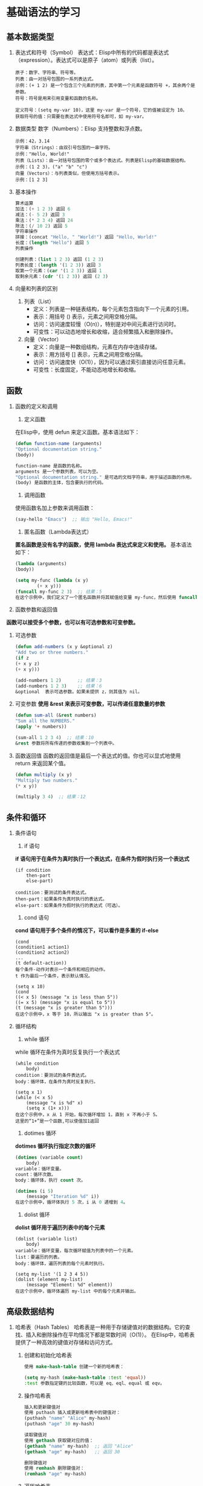 * 基础语法的学习

** 基本数据类型

1. 表达式和符号（Symbol）
    表达式：Elisp中所有的代码都是表达式（expression）。表达式可以是原子（atom）或列表（list）。
    #+begin_src elisp
	原子：数字、字符串、符号等。
	列表：由一对括号包围的一系列表达式。
	示例：(+ 1 2) 是一个包含三个元素的列表，其中第一个元素是函数符号 +，其余两个是参数。
	符号：符号是用来引用变量和函数的名称。

	定义符号：(setq my-var 10)，这里 my-var 是一个符号，它的值被设定为 10。
	获取符号的值：只需要在表达式中使用符号名即可，如 my-var。
	#+end_src

2. 数据类型
    数字（Numbers）：Elisp 支持整数和浮点数。
    #+begin_src eslip
	示例：42，3.14
	字符串（Strings）：由双引号包围的一串字符。
	示例："Hello, World!"
	列表（Lists）：由一对括号包围的零个或多个表达式。列表是Elisp的基础数据结构。
	示例：(1 2 3)，("a" "b" "c")
	向量（Vectors）：与列表类似，但使用方括号表示。
	示例：[1 2 3]
    #+end_src

3. 基本操作
   #+begin_src lisp
    算术运算
	加法：(+ 1 2 3) 返回 6
	减法：(- 5 2) 返回 3
	乘法：(* 2 3 4) 返回 24
	除法：(/ 10 2) 返回 5
    字符串操作
	拼接：(concat "Hello, " "World!") 返回 "Hello, World!"
	长度：(length "Hello") 返回 5
	列表操作

    创建列表：(list 1 2 3) 返回 (1 2 3)
    列表长度：(length '(1 2 3)) 返回 3
    取第一个元素：(car '(1 2 3)) 返回 1
    取剩余元素：(cdr '(1 2 3)) 返回 (2 3)
   #+end_src

4. 向量和列表的区别

   1. 列表（List）
	+ 定义：列表是一种链表结构，每个元素包含指向下一个元素的引用。
	+ 表示：用括号 () 表示，元素之间用空格分隔。
	+ 访问：访问速度较慢（O(n)），特别是对中间元素进行访问时。
	+ 可变性：可以动态地增长和收缩，适合频繁插入和删除操作。

   2. 向量（Vector）
	+ 定义：向量是一种数组结构，元素在内存中连续存储。
	+ 表示：用方括号 [] 表示，元素之间用空格分隔。
	+ 访问：访问速度快（O(1)），因为可以通过索引直接访问任意元素。
	+ 可变性：长度固定，不能动态地增长和收缩。


** 函数
    1. 函数的定义和调用
       1. 定义函数
	   在Elisp中，使用 defun 来定义函数。基本语法如下：
	   #+begin_src lisp
	   (defun function-name (arguments)
	   "Optional documentation string."
	   (body))

	   function-name 是函数的名称。
	   arguments 是一个参数列表，可以为空。
	   "Optional documentation string." 是可选的文档字符串，用于描述函数的作用。
	   (body) 是函数的主体，包含要执行的代码。
	   #+end_src

       2. 调用函数
	   使用函数名加上参数来调用函数：
	   #+begin_src lisp
	   (say-hello "Emacs")  ;; 输出 "Hello, Emacs!"
	   #+end_src

       3. 匿名函数（Lambda表达式）
	   *匿名函数是没有名字的函数，使用 lambda 表达式来定义和使用。*
	   基本语法如下：
	   #+begin_src lisp
	   (lambda (arguments)
	   (body))

	   (setq my-func (lambda (x y)
			   (+ x y)))
	   (funcall my-func 2 3)  ;; 结果：5
	   在这个示例中，我们定义了一个匿名函数并将其赋值给变量 my-func，然后使用 funcall 来调用它。
	   #+end_src

	    
    2. 函数参数和返回值
	*函数可以接受多个参数，也可以有可选参数和可变参数。*

	1. 可选参数
	    #+begin_src lisp
	    (defun add-numbers (x y &optional z)
	    "Add two or three numbers."
	    (if z
		(+ x y z)
		(+ x y)))

	    (add-numbers 1 2)      ;; 结果：3
	    (add-numbers 1 2 3)    ;; 结果：6
	    &optional  表示可选参数。如果未提供 z，则其值为 nil。
	    #+end_src
	2. 可变参数
	    *使用 &rest 来表示可变参数，可以传递任意数量的参数*
	    #+begin_src lisp
	    (defun sum-all (&rest numbers)
	    "Sum all the NUMBERS."
	    (apply '+ numbers))

	    (sum-all 1 2 3 4)  ;; 结果：10
	    &rest 参数将所有传递的参数收集到一个列表中。
	    #+end_src
	3. 函数返回值
	    函数的返回值是最后一个表达式的值。你也可以显式地使用 return 来返回某个值。
	    #+begin_src lisp
	    (defun multiply (x y)
	    "Multiply two numbers."
	    (* x y))

	    (multiply 3 4)  ;; 结果：12
    #+end_src





** 条件和循环
    
1. 条件语句
    1. if 语句
	*if 语句用于在条件为真时执行一个表达式，在条件为假时执行另一个表达式*

	#+begin_src elisp
	(if condition
	    then-part
	    else-part)

	condition：要测试的条件表达式。
	then-part：如果条件为真时执行的表达式。
	else-part：如果条件为假时执行的表达式（可选）。
	#+end_src

    2. cond 语句
	*cond 语句用于多个条件的情况下，可以看作是多重的 if-else*
	#+begin_src elisp
	(cond
	(condition1 action1)
	(condition2 action2)
	...
	(t default-action))
	每个条件-动作对表示一个条件和相应的动作。
	t 作为最后一个条件，表示默认情况。

	(setq x 10)
	(cond
	((< x 5) (message "x is less than 5"))
	((= x 5) (message "x is equal to 5"))
	(t (message "x is greater than 5")))
	在这个示例中，x 等于 10，所以输出 "x is greater than 5"。
	#+end_src


2. 循环结构
    1. while 循环
	while 循环在条件为真时反复执行一个表达式

	#+begin_src elisp
	(while condition
	    body)
	condition：要测试的条件表达式。
	body：循环体，在条件为真时反复执行。

	(setq x 1)
	(while (< x 5)
	    (message "x is %d" x)
	    (setq x (1+ x)))
	在这个示例中，x 从 1 开始，每次循环增加 1，直到 x 不再小于 5。
	这里的“1+”是一个函数,可以使值加1返回
	#+end_src

    2. dotimes 循环
	*dotimes 循环执行指定次数的循环*
	#+begin_src lisp
	(dotimes (variable count)
	    body)
	variable：循环变量。
	count：循环次数。
	body：循环体，执行 count 次。

	(dotimes (i 5)
	    (message "Iteration %d" i))
	在这个示例中，循环体执行 5 次，i 从 0 递增到 4。
	#+end_src


    3. dolist 循环
	*dolist 循环用于遍历列表中的每个元素*

	#+begin_src elisp
	(dolist (variable list)
	    body)
	variable：循环变量，每次循环赋值为列表中的一个元素。
	list：要遍历的列表。
	body：循环体，遍历列表的每个元素时执行。

	(setq my-list '(1 2 3 4 5))
	(dolist (element my-list)
	    (message "Element: %d" element))
	在这个示例中，循环体遍历 my-list 中的每个元素并输出。
	#+end_src




** 高级数据结构
1. 哈希表（Hash Tables）
    哈希表是一种用于存储键值对的数据结构。它的查找、插入和删除操作在平均情况下都是常数时间（O(1)）。
    在Elisp中，哈希表提供了一种高效的键值对存储和访问方式。

   1. 创建和初始化哈希表 
      #+begin_src lisp
	使用 make-hash-table 创建一个新的哈希表：

	(setq my-hash (make-hash-table :test 'equal))
	:test 参数指定键的比较函数，可以是 eq、eql、equal 或 eqv。
      #+end_src

   2. 操作哈希表
       #+begin_src lisp
	   插入和更新键值对
	   使用 puthash 插入或更新哈希表中的键值对：
	   (puthash "name" "Alice" my-hash)
	   (puthash "age" 30 my-hash)

	   读取键值对
	   使用 gethash 获取键对应的值：
	   (gethash "name" my-hash)  ;; 返回 "Alice"
	   (gethash "age" my-hash)   ;; 返回 30

	   删除键值对
	   使用 remhash 删除键值对：
	   (remhash "age" my-hash)
       #+end_src

   3. 遍历哈希表
       #+begin_src lisp
       使用 maphash 遍历哈希表中的所有键值对：

	   (maphash (lambda (key value)
		       (message "Key: %s, Value: %s" key value))
		   my-hash)

       示例:
	   (setq student-scores (make-hash-table :test 'equal))
	   (puthash "Alice" 85 student-scores)
	   (puthash "Bob" 90 student-scores)
	   (puthash "Charlie" 95 student-scores)

	   (message "Alice's score: %d" (gethash "Alice" student-scores))  ;; 输出 "Alice's score: 85"

	   (remhash "Bob" student-scores)

	   (maphash (lambda (key value)
		       (message "Student: %s, Score: %d" key value))
		   student-scores)
       #+end_src

2. 数组（Arrays）
    数组是一种用于存储固定数量元素的集合，元素可以通过索引快速访问。

   1. 创建和初始化数组
       *使用 vector 创建一个数组*
       #+begin_src lisp
	 (setq my-array (vector 1 2 3 4 5))
	 也可以使用 make-vector 创建指定长度的数组，并初始化每个元素：

	 (setq my-array (make-vector 5 0))  ;; 创建一个长度为5的数组，每个元素初始化为0
       #+end_src

   2. 操作数组
      - 访问数组元素
	#+begin_src lisp
	  使用 aref 访问数组中的元素：

	  elisp
	  复制代码
	  (aref my-array 0)  ;; 返回第一个元素
	#+end_src
      - 修改数组元素
	#+begin_src lisp
	使用 aset 修改数组中的元素：

	elisp
	复制代码
	(aset my-array 0 10)  ;; 将第一个元素修改为10
	#+end_src
      - 获取数组长度
	#+begin_src lisp
	  使用 length 获取数组的长度：

	  (length my-array)  ;; 返回数组的长度

	  示例
	  (setq my-array (vector "a" "b" "c" "d" "e"))

	  (message "First element: %s" (aref my-array 0))  ;; 输出 "First element: a"

	  (aset my-array 1 "z")
	  (message "Modified array: %s" my-array)  ;; 输出 "Modified array: [a z c d e]"

	  (message "Array length: %d" (length my-array))  ;; 输出 "Array length: 5"
	#+end_src
3. 练习
    1. 哈希表练习
       #+begin_quote
	创建一个包含学生姓名和成绩的哈希表。
	插入三名学生及其成绩。
	打印所有学生的姓名及其成绩。
	删除其中一名学生的记录。
	打印剩余学生的姓名及其成绩。
       #+end_quote

       #+caption: 答案
       #+begin_src lisp
	 (setq students (make-hash-table :test 'equal))
	 (puthash "Alice" 90 students)
	 (puthash "Bob" 85 students)
	 (puthash "Charlie" 95 students)

	 (maphash (lambda (key value)
		    (message "Student: %s, Score: %d" key value))
		  students)

	 (remhash "Bob" students)

	 (maphash (lambda (key value)
		    (message "Student: %s, Score: %d" key value))
		  students)
       #+end_src
    2. 数组练习
       #+begin_quote
	创建一个包含数字的数组。
	修改数组中的某个元素。
	打印数组的长度。
	打印数组中的所有元素。
       #+end_quote
       #+begin_src lisp
	 (setq numbers (vector 1 2 3 4 5))

	 (aset numbers 2 10)

	 (message "Array length: %d" (length numbers))

	 (dotimes (i (length numbers))
	   (message "Element %d: %d" i (aref numbers i)))
       #+end_src


** 宏
    *宏是用来生成代码的代码，可以在编译时动态地构造新的代码片段。*
    ~宏在某些情况下比函数更强大，因为它们可以操纵未求值的表达式，从而实现代码的重用和简化。~

1. 定义宏
   *使用 defmacro 来定义一个宏。宏的语法和函数类似，但宏会在执行之前进行代码展开。*

    #+begin_src lisp
    (defmacro my-macro (arg)
	"A simple macro that prints the given argument."
	`(message "Argument is: %s" ,arg))
    宏参数：宏参数用来接收传入的表达式。
    反引号（`）和逗号（,）：反引号用于引导一个模板，逗号用于插入宏参数的值。

    示例
    (my-macro "Hello, Macro!")  ;; 输出 "Argument is: Hello, Macro!"
    在这个示例中，宏 my-macro 接收一个参数，并生成一个 message 函数调用的代码。
    #+end_src

2. 使用宏
    =宏的强大之处在于它可以操纵未求值的表达式，并在展开时插入特定的代码片段。=

3. 条件宏
    使用宏来简化条件语句的编写：
    #+begin_src lisp
      (defmacro my-unless (condition &rest body)
	"Execute BODY unless CONDITION is true."
	`(if (not ,condition)
	     (progn ,@body)))

      (my-unless t
	(message "This will not print."))
      (my-unless nil
	(message "This will print."))
      &rest：用于接受任意数量的参数。
      progn：用于包含多个表达式的代码块。
      @：用于解包参数列表，将其插入到代码中。
    #+end_src

4. 常见宏

   - when 宏
    =when 宏用于在条件为真时执行一个或多个表达式=
    #+begin_src lisp
    (when (> 5 3)
	(message "5 is greater than 3"))
    等同于：

    elisp
    复制代码
    (if (> 5 3)
	(progn
	    (message "5 is greater than 3")))
    #+end_src
   - unless 宏
     =unless 宏用于在条件为假时执行一个或多个表达式=
     #+begin_src lisp
       (unless (< 5 3)
	 (message "5 is not less than 3"))
       等同于：

       elisp
       复制代码
       (if (not (< 5 3))
	   (progn
	     (message "5 is not less than 3")))
       
     #+end_src

5. 宏展开和调试
    =宏的代码在执行前需要展开，有时我们需要查看宏展开后的代码来进行调试。=
    #+begin_src lisp
      macroexpand
      使用 macroexpand 查看宏展开后的代码：

      (macroexpand '(my-unless t (message "This will not print.")))

      输出类似于：
      (if (not t)
	  (progn (message "This will not print.")))
    #+end_src

6. 练习
   #+begin_src lisp
	  定义一个简单的宏
	  定义一个宏 my-when，它在条件为真时执行给定的表达式：

	  (defmacro my-when (condition &rest body)
	    "Execute BODY when CONDITION is true."
	    `(if ,condition
		 (progn ,@body)))

	  ;; 测试宏
	  (my-when (> 10 5)
	    (message "10 is greater than 5"))

    ;;;;;;;;;;;;;;;;;;;;;;;;;;;;;;;;;;;;;;;;;;;;;;;;;;;;;;;
	  定义一个调试打印的宏
	  定义一个宏 debug-print，在调试模式下打印表达式的值：
	  (defmacro debug-print (expr)
	    "Print the value of EXPR if debugging is enabled."
	    `(when debug-mode
	       (message "Value of %s: %s" ',expr ,expr)))

	  ;; 启用调试模式
	  (setq debug-mode t)

	  ;; 测试宏
	  (debug-print (+ 1 2))  ;; 输出 "Value of (+ 1 2): 3"

     ;;;;;;;;;;;;;;;;;;;;;;;;;;;;;;;;;;;;;;;;;;;;;;;;;;;;;;;;;;;;;
	  定义一个计时宏

	  定义一个宏 measure-time，用来测量表达式的执行时间：

	  (defmacro measure-time (&rest body)
	    "Measure the time it takes to evaluate BODY."
	    `(let ((start-time (current-time)))
	       ,@body
	       (message "Elapsed time: %.06f seconds"
			(float-time (time-since start-time)))))

	  ;; 测试宏
	  (measure-time
	   (dotimes (i 1000000)
	     (+ i i)))  ;; 输出执行时间
   #+end_src


** 输入与输出
~在Emacs Lisp中，输入与输出（I/O）操作是编写实用工具和插件时经常需要处理的部分。
主要包括读取用户输入和处理文件I/O。~

1. 读取输入
    =read 函数用于从用户输入读取一个Lisp表达式=
    - /read/
	#+begin_src lisp
	    (read)
	    调用时会等待用户输入一个Lisp表达式，并返回其解析结果。例如：

	    (read)  ;; 用户输入: '(1 2 3)
		    ;; 返回: (1 2 3)

	#+end_src

    - read-string
      #+begin_src lisp
	read-string 函数用于读取用户输入的字符串：

	(read-string "Enter your name: ")
	调用时会显示提示信息，并等待用户输入一个字符串。例如：

	(setq name (read-string "Enter your name: "))  ;; 用户输入: Alice
						       ;; 返回: "Alice"
      #+end_src

    - completing-read
      #+begin_src lisp
	completing-read 函数用于从一组选项中让用户选择：

	(completing-read "Choose a color: " '("red" "green" "blue"))
	调用时会显示提示信息，并提供选项供用户选择。例如：

	(setq color (completing-read "Choose a color: " '("red" "green" "blue")))
      #+end_src

2. 输出
    - message
      #+begin_src lisp
	message 函数用于在Emacs的迷你缓冲区显示信息：

	(message "Hello, %s!" "world")

	输出：
	"Hello, world!"
      #+end_src

3. 文件I/O
    - 读取文件内容
      #+begin_src lisp
	insert-file-contents 函数用于将文件内容插入到当前缓冲区中：

	(insert-file-contents "path/to/file.txt")
	如果需要读取文件的内容并存储到变量中，可以使用以下方法：

	(defun read-file-to-string (filepath)
	  "Read the contents of FILEPATH and return as a string."
	  (with-temp-buffer
	    (insert-file-contents filepath)
	    (buffer-string)))

	(setq file-content (read-file-to-string "path/to/file.txt"))
      #+end_src

    - 写入文件内容
      #+begin_src lisp
	write-region 函数用于将内容写入到文件中：

	(write-region "Hello, world!" nil "path/to/file.txt")

	可以将缓冲区内容写入到文件中：
	(write-region (point-min) (point-max) "path/to/file.txt")
      #+end_src
      
4. 文件路径操作
    ~Emacs Lisp提供了许多用于操作文件路径的函数~

    - expand-file-name =相对路径转化为绝对路径=
      #+begin_src lisp
	expand-file-name 函数用于将相对路径转换为绝对路径：

	(expand-file-name "file.txt" "/home/user")
	;; 返回: "/home/user/file.txt"
      #+end_src
    - file-name-directory =获取文件路径中的目录部分=
      #+begin_src lisp
	file-name-directory 函数用于获取文件路径中的目录部分：

	(file-name-directory "/home/user/file.txt")
	;; 返回: "/home/user/"
      #+end_src
    - file-name-nondirectory =获取文件名部分=
      #+begin_src lisp
	file-name-nondirectory 函数用于获取文件路径中的文件名部分：

	(file-name-nondirectory "/home/user/file.txt")
	;; 返回: "file.txt"
      #+end_src
      
5. 练习
    - 读取用户输入并显示
	创建一个函数，读取用户的姓名并在消息缓冲区中显示：
	#+begin_src lisp
	  (defun greet-user ()
	    "Greet the user by their name."
	    (interactive)
	    (let ((name (read-string "Enter your name: ")))
	      (message "Hello, %s!" name)))

	  ;; 测试函数
	  (greet-user)
	#+end_src

    - 读取文件内容并显示
	创建一个函数，读取指定文件的内容并在消息缓冲区中显示：
	#+begin_src lisp
	  (defun show-file-content (filepath)
	    "Read and display the content of FILEPATH."
	    (interactive "fEnter file path: ")
	    (let ((content (read-file-to-string filepath)))
	      (message "File content:\n%s" content)))

	  ;; 测试函数
	  (show-file-content "path/to/file.txt")
	#+end_src

    - 将输入写入文件
	创建一个函数，读取用户输入的字符串并将其写入到指定文件中：
	#+begin_src lisp
	  (defun write-input-to-file (filepath)
	    "Read a string from the user and write it to FILEPATH."
	    (interactive "FEnter file path: ")
	    (let ((input (read-string "Enter text to write to file: ")))
	      (write-region input nil filepath)
	      (message "Text written to %s" filepath)))

	  ;; 测试函数
	  (write-input-to-file "path/to/file.txt")
	#+end_src



** 错误处理
在编写Elisp代码时，处理可能出现的错误是非常重要的。
Elisp提供了一些机制来捕获和处理运行时错误，以提高程序的健壮性。

1. condition-case
    =condition-case 是Elisp中用于捕获和处理错误的主要机制。
    它允许你在特定的代码块中捕获错误，并定义相应的处理方法。=
    #+begin_src lisp
      基本用法
      condition-case 的基本语法如下：

      (condition-case var
	  (protected-form)
	(error-type handler-form))
      var：用于存储捕获的错误信息。
      protected-form：需要保护的代码，即可能会引发错误的代码块。
      error-type：要捕获的错误类型，例如 error、arith-error、file-error 等。
      handler-form：当捕获到指定类型的错误时执行的代码。

      示例
      (condition-case err
	  (progn
	    ;; 可能引发错误的代码
	    (/ 1 0))  ;; 这里会引发除零错误
	(arith-error  ;; 捕获算术错误
	 (message "Caught an arithmetic error: %s" err)))
      在这个示例中，(/ 1 0) 会引发一个 arith-error 错误，该错误会被 condition-case 捕获并执行相应的处理代码。
    #+end_src


2. 抛出和捕获错误
    =Elisp中可以使用 signal 函数主动抛出错误，
    使用 catch 和 throw 实现非本地跳转。=
    #+begin_src lisp
      signal
      signal 函数用于主动抛出错误：
      (signal 'my-error '("An error occurred"))

      catch
      catch 用于定义一个标签，捕获使用 throw 抛出的值：
      (catch 'my-tag
	(throw 'my-tag "Jump to catch"))

      throw
      throw 用于非本地跳转到匹配的 catch 标签，并传递一个值：
      (defun test-throw-catch ()
	(catch 'my-tag
	  (message "Before throw")
	  (throw 'my-tag "Jumped to catch")
	  (message "After throw")))  ;; 这行不会执行

      (test-throw-catch)  ;; 输出 "Before throw"，然后 "Jumped to catch"
    #+end_src

练习
1. 捕获文件读取错误

    创建一个函数，尝试读取文件内容，如果文件不存在或无法读取，则捕获错误并显示相应信息：
    #+begin_src lisp
      (defun read-file-safe (filepath)
	"Read the content of FILEPATH safely."
	(interactive "fEnter file path: ")
	(condition-case err
	    (let ((content (with-temp-buffer
			     (insert-file-contents filepath)
			     (buffer-string))))
	      (message "File content:\n%s" content))
	  (file-error
	   (message "Error reading file: %s" err))))

      ;; 测试函数
      (read-file-safe "path/to/nonexistent-file.txt")
    #+end_src

2. 使用 signal 抛出错误
    创建一个函数，根据输入的参数抛出错误，并使用 condition-case 捕获错误：
    #+begin_src lisp
      (defun test-signal (n)
	"Signal an error if N is zero."
	(if (zerop n)
	    (signal 'my-error '("N cannot be zero"))
	  (message "N is %d" n)))

      (condition-case err
	  (test-signal 0)
	(my-error
	 (message "Caught an error: %s" err)))

      ;; 测试函数
      (test-signal 1)  ;; 输出 "N is 1"
      (test-signal 0)  ;; 抛出错误并捕获 "Caught an error: (my-error \"N cannot be zero\")"
    #+end_src

3. 使用 catch 和 throw 实现非本地跳转
    创建一个函数，在满足特定条件时跳转到 catch 标签，并传递一个值：
    #+begin_src lisp
      (defun test-catch-throw (n)
	"Use catch and throw to handle a condition."
	(catch 'exit
	  (dotimes (i n)
	    (when (> i 3)
	      (throw 'exit (format "Exited at i=%d" i)))
	    (message "i=%d" i))
	  (message "Completed without exit")))

      ;; 测试函数
      (test-catch-throw 2)  ;; 输出 "i=0" "i=1" "Completed without exit"
      (test-catch-throw 5)  ;; 输出 "i=0" "i=1" "i=2" "i=3" 然后 "Exited at i=4"
    #+end_src


** 模式与钩子,hook
在Emacs中，“模式”（mode）是用于配置编辑器行为的一种机制。
主要有两种模式： *主模式（major mode）和辅模式（minor mode）。*
              *“钩子”（hook）是用于在特定事件发生时运行自定义代码的一种机制。*

1. 主模式（Major Modes）
    每个缓冲区都有一个主模式，主模式决定了缓冲区的基本编辑行为。
    常见的主模式有 text-mode、prog-mode（编程模式的基础）以及特定编程语言的模式如 emacs-lisp-mode、python-mode 等。

    - 定义主模式
      #+begin_src lisp
	使用 define-derived-mode 定义一个新主模式：

	(define-derived-mode my-mode text-mode "MyMode"
	
	  "A simple major mode."
	  ;; 模式的初始化代码
	  (setq my-mode-custom-variable t))
	在这个例子中，my-mode 继承自 text-mode，并设置了一个自定义变量。
      #+end_src

    - 启用主模式
      #+begin_src lisp
    通过 M-x 命令或编程方式启用主模式
    (my-mode)
      #+end_src

2. 辅模式（Minor Modes）
    辅模式用于提供额外的、可选的功能，可以与主模式一起使用。
    一个缓冲区可以同时启用多个辅模式。

    - 定义辅模式
      #+begin_src lisp
	使用 define-minor-mode 定义一个新辅模式：

	(define-minor-mode my-minor-mode
	  "A simple minor mode."
	  :lighter " MyMode"  ;; 模式行上的指示符
	  ;; 模式的初始化代码
	  (if my-minor-mode
	      (message "My minor mode enabled")
	    (message "My minor mode disabled")))
	在这个例子中，my-minor-mode 是一个简单的辅模式，当启用或禁用时会显示提示信息。
      #+end_src

3. 启用和禁用辅模式
   #+begin_src lisp
     可以通过 M-x 命令或编程方式启用或禁用辅模式：

     (my-minor-mode 1)  ;; 启用
     (my-minor-mode 0)  ;; 禁用
   #+end_src

4. 钩子（Hooks）
    =钩子是用于在特定事件发生时执行自定义代码的机制。
    钩子通常是一个函数列表，这些函数会在特定事件发生时依次执行。=

    - 使用钩子
      #+begin_src lisp
	常见的钩子有 mode-hook（模式钩子），用于在特定模式启动时运行代码。
	例如，emacs-lisp-mode-hook 在 emacs-lisp-mode 启动时运行：

	(defun my-elisp-setup ()
	  "Custom setup for Emacs Lisp mode."
	  (setq-local my-custom-variable t))

	(add-hook 'emacs-lisp-mode-hook 'my-elisp-setup)
      #+end_src
    - 删除钩子
      #+begin_src lisp
	使用 remove-hook 删除钩子：

	elisp
	复制代码
	(remove-hook 'emacs-lisp-mode-hook 'my-elisp-setup)
      #+end_src
      
5. 示例
   #+begin_src lisp
     定义一个简单的主模式

     创建一个名为 my-custom-mode 的主模式，继承自 text-mode：

     (define-derived-mode my-custom-mode text-mode "CustomMode"
       "A custom major mode."
       (setq my-custom-variable t))

     ;; 测试主模式
     (my-custom-mode)
;===============================================================
     定义一个简单的辅模式
     创建一个名为 my-toggle-mode 的辅模式，带有一个指示符：

     (define-minor-mode my-toggle-mode
       "A toggleable minor mode."
       :lighter " Toggle"
       (if my-toggle-mode
	   (message "My toggle mode enabled")
	 (message "My toggle mode disabled")))

     ;; 测试辅模式
     (my-toggle-mode 1)  ;; 启用
     (my-toggle-mode 0)  ;; 禁用
;===============================================================
     使用钩子自定义模式
     创建一个钩子函数，在 text-mode 启动时运行：

     (defun my-text-mode-setup ()
       "Custom setup for text mode."
       (setq-local my-custom-variable t)
       (message "Text mode setup complete"))

     (add-hook 'text-mode-hook 'my-text-mode-setup)

     ;; 测试钩子
     (text-mode)  ;; 启动text-mode，执行钩子函数
   #+end_src

6. 练习
    - 创建一个自定义主模式
	创建一个自定义主模式 my-log-mode，用于查看日志文件，并设置特定的字体锁定规则：
	#+begin_src lisp
	(define-derived-mode my-log-mode text-mode "LogMode"
	"Major mode for viewing log files."
	(font-lock-add-keywords nil
				'(("\\[ERROR\\]" . font-lock-warning-face)
				    ("\\[INFO\\]" . font-lock-keyword-face)
				    ("\\[DEBUG\\]" . font-lock-comment-face))))

	;; 测试主模式
	(my-log-mode)
	#+end_src

    - 创建一个自定义辅模式
      #+begin_src lisp
	创建一个自定义辅模式 my-highlight-mode，用于高亮当前行：

	(define-minor-mode my-highlight-mode
	  "Minor mode to highlight the current line."
	  :lighter " Highlight"
	  (if my-highlight-mode
	      (hl-line-mode 1)
	    (hl-line-mode -1)))

	;; 测试辅模式
	(my-highlight-mode 1)  ;; 启用
	(my-highlight-mode 0)  ;; 禁用
      #+end_src

    - 使用钩子设置编程模式
      #+begin_src lisp
	创建一个钩子函数，在 prog-mode 启动时设置特定的编程环境：

	(defun my-prog-mode-setup ()
	  "Custom setup for programming modes."
	  (setq show-trailing-whitespace t)
	  (electric-pair-mode 1)
	  (linum-mode 1))

	(add-hook 'prog-mode-hook 'my-prog-mode-setup)

	;; 测试钩子
	(prog-mode)  ;; 启动prog-mode，执行钩子函数
      #+end_src

      

** 交互和命令的绑定

~在Emacs中，交互命令（Interactive Commands）是用户可以通过键盘快捷键或 M-x 命令调用的函数。~
~键绑定（Key Bindings）则是将函数绑定到特定的按键或按键组合，以便用户快速调用这些函数。~

1. 交互命令
    要定义一个交互命令，可以使用 *interactive* 特性。
    interactive 指示函数可以通过 M-x 命令调用，并指定如何读取函数参数。

    - 定义交互命令
      #+begin_src lisp
	使用 interactive 定义一个交互命令：

	(defun my-hello-command ()
	  "Display a greeting message."
	  (interactive)
	  (message "Hello, Emacs!"))
	在这个例子中，my-hello-command 是一个简单的交互命令，调用时会在迷你缓冲区显示 "Hello, Emacs!"。
      #+end_src

    - interactive 代码
      #+begin_src lisp
	    interactive 特性可以接受一个字符串参数，用于指定如何读取函数的参数。
	    例如：
	    "n"：读取一个数字。
	    "s"：读取一个字符串。
	    "f"：读取一个文件名。

	示例：
	(defun my-square-number (number)
	  "Square the given NUMBER and display the result."
	  (interactive "nEnter a number: ")
	  (message "The square of %d is %d" number (* number number)))
      #+end_src
2. 键绑定
    键绑定是将按键或按键组合映射到特定的函数，以便用户可以通过这些按键快速调用函数。

    - 全局键绑定
      #+begin_src lisp
	使用 global-set-key 定义全局键绑定：
	(global-set-key (kbd "C-c h") 'my-hello-command)
	在这个例子中，C-c h 被绑定到 my-hello-command 函数。按 C-c h 将调用 my-hello-command。
      #+end_src

    - 模式特定键绑定
      #+begin_src lisp
	使用 define-key 在特定模式中定义键绑定：

	(define-key emacs-lisp-mode-map (kbd "C-c e") 'my-hello-command)
	在这个例子中，C-c e 被绑定到 my-hello-command 函数，但仅在 emacs-lisp-mode 中有效。
      #+end_src

    - 修改现有键绑定
      #+begin_src lisp
	使用 global-unset-key 取消现有的全局键绑定：

	(global-unset-key (kbd "C-x C-c"))  ;; 取消退出命令的键绑定
	使用 substitute-key-definition 替换现有的键绑定：

	(substitute-key-definition 'previous-line 'my-custom-previous-line global-map)
      #+end_src

3. 示例
   #+begin_src lisp
     定义一个带参数的交互命令
     创建一个交互命令，读取一个字符串并显示：
     (defun my-display-string (input-string)
       "Display the given INPUT-STRING."
       (interactive "sEnter a string: ")
       (message "You entered: %s" input-string))

     ;; 测试命令
     (my-display-string)

     ;=======================================================
     创建一个全局键绑定
     创建一个全局键绑定，将 C-c d 绑定到 my-display-string 命令：

     (global-set-key (kbd "C-c d") 'my-display-string)
     ;=======================================================
     创建一个模式特定键绑定

     在 emacs-lisp-mode 中创建一个键绑定，将 C-c l 绑定到 my-hello-command：

     elisp
     复制代码
     (define-key emacs-lisp-mode-map (kbd "C-c l") 'my-hello-command)
   #+end_src
   #+begin_export latex
   #+end_export

4. 练习
   #+begin_src lisp
     定义一个带有多个参数的交互命令
     创建一个交互命令，读取两个数字并显示它们的和：

     (defun my-add-numbers (a b)
       "Add two numbers A and B, and display the result."
       (interactive "nEnter first number: \nnEnter second number: ")
       (message "The sum of %d and %d is %d" a b (+ a b)))

     ;; 测试命令
     (my-add-numbers)
     ;=============================================

     创建多个全局键绑定

     创建两个全局键绑定，将 C-c a 绑定到 my-add-numbers 命令，将 C-c s 绑定到 my-square-number 命令：

     (global-set-key (kbd "C-c a") 'my-add-numbers)
     (global-set-key (kbd "C-c s") 'my-square-number)
     ;=============================================

     创建一个自定义模式，并添加键绑定

     创建一个自定义模式 my-custom-mode，并在该模式中添加键绑定，将 C-c c 绑定到 my-hello-command：

     (define-derived-mode my-custom-mode text-mode "CustomMode"
       "A custom major mode."
       (define-key my-custom-mode-map (kbd "C-c c") 'my-hello-command))

     ;; 测试自定义模式
     (my-custom-mode)
   #+end_src






